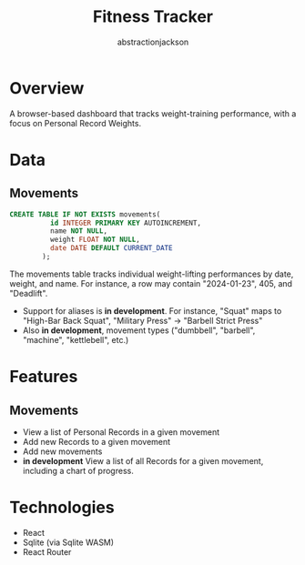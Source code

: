 #+TITLE: Fitness Tracker
#+AUTHOR: abstractionjackson

* Overview
A browser-based dashboard that tracks weight-training performance, with a focus on Personal Record Weights.
* Data
** Movements
#+BEGIN_SRC sql
CREATE TABLE IF NOT EXISTS movements(
          id INTEGER PRIMARY KEY AUTOINCREMENT,
          name NOT NULL,
          weight FLOAT NOT NULL,
          date DATE DEFAULT CURRENT_DATE
        );
#+END_SRC
The movements table tracks individual weight-lifting performances by date, weight, and name. For instance, a row may contain "2024-01-23", 405, and "Deadlift".
- Support for aliases is *in development*. For instance, "Squat" maps to "High-Bar Back Squat", "Military Press" -> "Barbell Strict Press"
- Also *in development*, movement types ("dumbbell", "barbell", "machine", "kettlebell", etc.)
* Features
** Movements
- View a list of Personal Records in a given movement
- Add new Records to a given movement
- Add new movements
- *in development* View a list of all Records for a given movement, including a chart of progress.
* Technologies
- React
- Sqlite (via Sqlite WASM)
- React Router